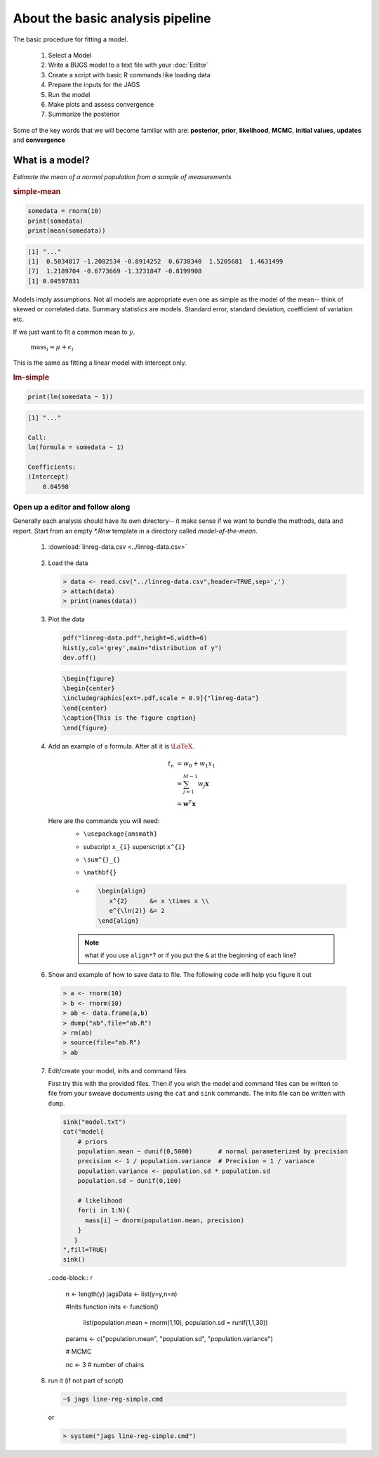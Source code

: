 .. reproducible research tutorial file, created by ARichards

About the basic analysis pipeline
===================================

The basic procedure for fitting a model.

  1. Select a Model
  2. Write a BUGS model to a text file with your :doc:`Editor`
  3. Create a script with basic R commands like loading data
  4. Prepare the inputs for the JAGS
  5. Run the model
  6. Make plots and assess convergence
  7. Summarize the posterior
  
Some of the key words that we will become familiar with are: **posterior**, **prior**, **likelihood**, **MCMC**, **initial values**, **updates** and **convergence**

What is a model?
-----------------------------

*Estimate the mean of a normal population from a sample of measurements*


.. rubric:: simple-mean

.. code-block:: r 

  somedata = rnorm(10)
  print(somedata)
  print(mean(somedata))


.. code-block:: none 

  [1] "..."
  [1]  0.5034817 -1.2082534 -0.8914252  0.6738340  1.5205681  1.4631499
  [7]  1.2189704 -0.6773669 -1.3231847 -0.8199908
  [1] 0.04597831
   


Models imply assumptions.  Not all models are appropriate even one as simple as the model of the mean-- think of skewed or correlated data.  Summary statistics are models.  Standard error, standard deviation, coefficient of variation etc.

If we just want to fit a common mean to :math:`y`.

   :math:`\textrm{mass}_{i} = \mu + \epsilon_{i}`

This is the same as fitting a linear model with intercept only.   
   

.. rubric:: lm-simple

.. code-block:: r 

  print(lm(somedata ~ 1))


.. code-block:: none 

  [1] "..."
  
  Call:
  lm(formula = somedata ~ 1)
  
  Coefficients:
  (Intercept)  
      0.04598  
  
   


Open up a editor and follow along
^^^^^^^^^^^^^^^^^^^^^^^^^^^^^^^^^^^^^^^

Generally each analysis should have its own directory-- it make sense if we want to bundle the methods, data and report.  Start from an empty `*.Rnw` template in a directory called `model-of-the-mean`.

   1.  :download:`linreg-data.csv <../linreg-data.csv>`

      .. literalinclude:: ../linreg-data.csv

   2. Load the data
      
      .. code-block:: r
      
         > data <- read.csv("../linreg-data.csv",header=TRUE,sep=',')
         > attach(data)
         > print(names(data))

         
   3. Plot the data     
         
      .. code-block:: r
         
         pdf("linreg-data.pdf",height=6,width=6)
         hist(y,col='grey',main="distribution of y")
         dev.off()     
         
      .. code-block:: tex 
        
         \begin{figure}
         \begin{center}
         \includegraphics[ext=.pdf,scale = 0.9]{"linreg-data"}
         \end{center}
         \caption{This is the figure caption}
         \end{figure}

   4. Add an example of a formula.  After all it is :math:`\textrm{\LaTeX}`.

      .. math::
  
         t_{n} &= w_{0} + w_{1}x_{1}\\
               &= \sum^{M-1}_{j=1} w_{j} \mathbf{x}\\
               &= \mathbf{w}^{T} \mathbf{x}

      Here are the commands you will need:
         * ``\usepackage{amsmath}``
         * subscript ``x_{i}`` superscript ``x^{i}`` 
         * ``\sum^{}_{}``
         * ``\mathbf{}``

         * .. code-block:: tex

              \begin{align}
                 x^{2}      &= x \times x \\
                 e^{\ln(2)} &= 2
              \end{align}

         .. note:: what if you use ``align*``?  or if you put the ``&`` at the beginning of each line?
      
   6. Show and example of how to save data to file.  The following code will help you figure it out

      .. code-block:: r
         
         > a <- rnorm(10)
         > b <- rnorm(10)
         > ab <- data.frame(a,b)
         > dump("ab",file="ab.R")
         > rm(ab)
         > source(file="ab.R")
         > ab

   7. Edit/create your model, inits and command files

      First try this with the provided files.  Then if you wish the model and command files can be written to file from your sweave documents using the ``cat`` and ``sink`` commands. The inits file can be written with ``dump``. 

      .. code-block:: r

         sink("model.txt")
         cat("model{
             # priors
             population.mean ~ dunif(0,5000)       # normal parameterized by precision
	     precision <- 1 / population.variance  # Precision = 1 / variance
             population.variance <- population.sd * population.sd
             population.sd ~ dunif(0,100)
             
             # likelihood
             for(i in 1:N){
               mass[i] ~ dnorm(population.mean, precision)
             }
	    }   
         ",fill=TRUE)
         sink()
         
      ..code-block:: r
      
         n <- length(y)
         jagsData <- list(y=y,n=n)

         #Inits function
         inits <- function()
           list(population.mean = rnorm(1,10), population.sd = runif(1,1,30))
         
         params <- c("population.mean", "population.sd", "population.variance")
         
         # MCMC
         
         nc <- 3          # number of chains
         
   8. run it (if not part of script)

      .. code-block:: bash

         ~$ jags line-reg-simple.cmd
         
      or
      
      .. code-block:: r
      
         > system("jags line-reg-simple.cmd")